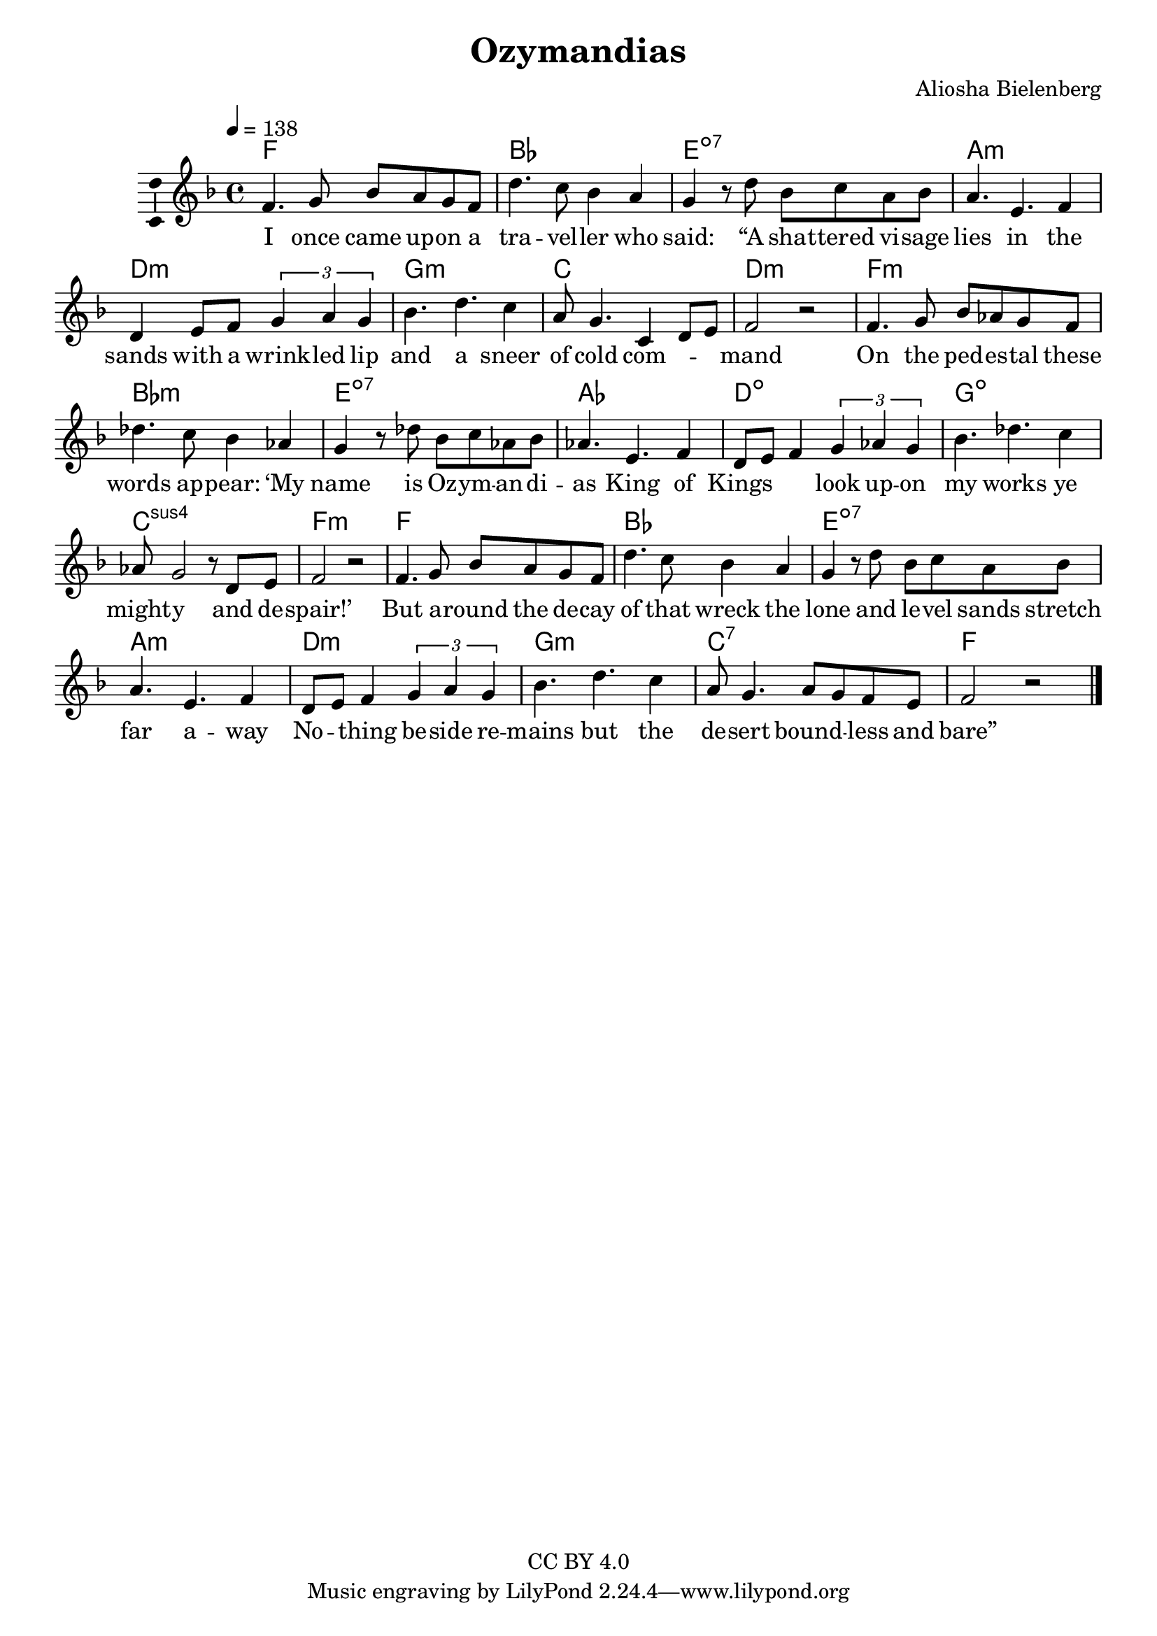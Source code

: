 \version "2.18.2"

\header {
  title = "Ozymandias"
  composer = "Aliosha Bielenberg"
  copyright = "CC BY 4.0"
}

\layout {
  \context {
    \Score
    \remove "Bar_number_engraver"
  }
  \context {
    \Voice
    \consists "Melody_engraver"
  }
}

global = {
  \key f \major
  \time 4/4
  \tempo 4=138
}

chordNames = \chordmode {
  \global
  % Chords follow here.
  f1 bes e:7dim a:m d:m g:m c d:m f:m bes:m e:7dim aes d:dim g:dim c:sus4 f:m f bes e:7dim a:m d:m g:m c:7 f
}

melody = \relative f' {
  \global
  % Music follows here.
  f4. g8 bes a g f | % 2
  d'4. c8 bes4 a | % 3
  g4 r8 d' bes c a bes | % 4
  a4. e f4 | % 5
  d4 e8 f \times 2/3 {
    g4 a g
  }
  | % 6
  bes4. d c4 | % 7
  a8 g4. c,4 d8 e | % 8
  f2 r | % 9
  f4. g8 bes as g f | \barNumberCheck #10
  des'4. c8 bes4 as | % 11
  g4 r8 des' bes c as bes | % 12
  as4. e f4 | % 13
  d8 e f4 \times 2/3 {
    g4 as g
  }
  | % 14
  bes4. des c4 | % 15
  as8 g2 r8 d e | % 16
  f2 r | % 17
  f4. g8 bes a g f | % 18
  d'4. c8 bes4 a | % 19
  g4 r8 d' bes c a bes | \barNumberCheck #20
  a4. e f4 | % 21
  d8 e f4 \times 2/3 {
    g4 a g
  }
  | % 22
  bes4. d c4 | % 23
  a8 g4. a8 g f e | % 24
  f2 r \bar "|."
}

verse = \lyricmode {
  % Lyrics follow here.
  I once came up -- on a tra -- vel -- ler who "said:" "“A" sha -- ttered vi -- sage lies in the sands with a wrink -- led lip and a sneer of cold com -- \skip4 \skip4 mand On the ped -- es -- tal these words ap -- "pear:" "‘My" name is Oz -- ym -- an -- di -- as King of Kings \skip4 \skip4 look up -- on my works ye might -- y and de -- "spair!’" But a -- round the de -- cay of that wreck the lone and le -- vel sands stretch far a -- way No -- \skip4 thing be -- side re -- mains but the de -- sert bound -- \skip4 less and "bare”"
}

\score {
  <<
    \new ChordNames \chordNames
    \new Staff \with {
      \consists "Ambitus_engraver"
    } { \melody }
    \addlyrics { \verse }
  >>
  \layout { }
  \midi { }
}
